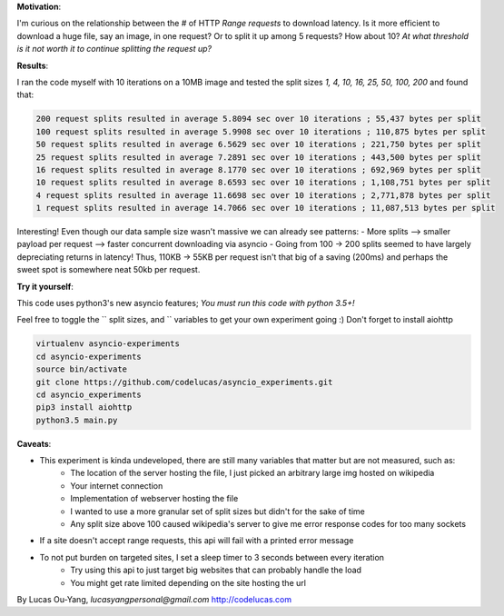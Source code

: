 **Motivation**:

I'm curious on the relationship between the # of HTTP `Range requests` to download latency.
Is it more efficient to download a huge file, say an image, in one request?  Or to split it up among 5 requests? How about 10? *At what threshold is it not worth it to continue splitting the request up?*

**Results**:

I ran the code myself with 10 iterations on a 10MB image and tested the split sizes
`1, 4, 10, 16, 25, 50, 100, 200` and found that:

.. code-block:: pycon

    200 request splits resulted in average 5.8094 sec over 10 iterations ; 55,437 bytes per split
    100 request splits resulted in average 5.9908 sec over 10 iterations ; 110,875 bytes per split
    50 request splits resulted in average 6.5629 sec over 10 iterations ; 221,750 bytes per split
    25 request splits resulted in average 7.2891 sec over 10 iterations ; 443,500 bytes per split
    16 request splits resulted in average 8.1770 sec over 10 iterations ; 692,969 bytes per split
    10 request splits resulted in average 8.6593 sec over 10 iterations ; 1,108,751 bytes per split
    4 request splits resulted in average 11.6698 sec over 10 iterations ; 2,771,878 bytes per split
    1 request splits resulted in average 14.7066 sec over 10 iterations ; 11,087,513 bytes per split


Interesting! Even though our data sample size wasn't massive we can already see patterns:
- More splits --> smaller payload per request --> faster concurrent downloading via asyncio
- Going from 100 -> 200 splits seemed to have largely depreciating returns in latency! Thus, 110KB -> 55KB per request isn't that big of a saving (200ms) and perhaps the sweet spot is somewhere neat 50kb per request.

**Try it yourself**:

This code uses python3's new asyncio features; *You must run this code with python 3.5+!*

Feel free to toggle the `` split sizes, and `` variables to get your own experiment going :) Don't forget to install aiohttp

.. code-block:: pycon

    virtualenv asyncio-experiments
    cd asyncio-experiments
    source bin/activate
    git clone https://github.com/codelucas/asyncio_experiments.git
    cd asyncio_experiments
    pip3 install aiohttp
    python3.5 main.py


**Caveats**:

- This experiment is kinda undeveloped, there are still many variables that matter but are not measured, such as:
   - The location of the server hosting the file, I just picked an arbitrary large img hosted on wikipedia
   - Your internet connection
   - Implementation of webserver hosting the file
   - I wanted to use a more granular set of split sizes but didn't for the sake of time
   - Any split size above 100 caused wikipedia's server to give me error response codes for too many sockets
- If a site doesn't accept range requests, this api will fail with a printed error message
- To not put burden on targeted sites, I set a sleep timer to 3 seconds between every iteration
   - Try using this api to just target big websites that can probably handle the load
   - You might get rate limited depending on the site hosting the url

By Lucas Ou-Yang, *lucasyangpersonal@gmail.com*
http://codelucas.com
